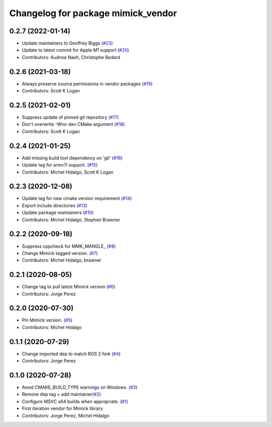 ^^^^^^^^^^^^^^^^^^^^^^^^^^^^^^^^^^^
Changelog for package mimick_vendor
^^^^^^^^^^^^^^^^^^^^^^^^^^^^^^^^^^^

0.2.7 (2022-01-14)
------------------
* Update maintainers to Geoffrey Biggs (`#23 <https://github.com/ros2/mimick_vendor/issues/23>`_)
* Update to latest commit for Apple M1 support (`#20 <https://github.com/ros2/mimick_vendor/issues/20>`_)
* Contributors: Audrow Nash, Christophe Bedard

0.2.6 (2021-03-18)
------------------
* Always preserve source permissions in vendor packages (`#19 <https://github.com/ros2/mimick_vendor/issues/19>`_)
* Contributors: Scott K Logan

0.2.5 (2021-02-01)
------------------
* Suppress update of pinned git repository (`#17 <https://github.com/ros2/mimick_vendor/issues/17>`_)
* Don't overwrite -Wno-dev CMake argument (`#18 <https://github.com/ros2/mimick_vendor/issues/18>`_)
* Contributors: Scott K Logan

0.2.4 (2021-01-25)
------------------
* Add missing build tool dependency on 'git' (`#16 <https://github.com/ros2/mimick_vendor/issues/16>`_)
* Update tag for armv7l support. (`#15 <https://github.com/ros2/mimick_vendor/issues/15>`_)
* Contributors: Michel Hidalgo, Scott K Logan

0.2.3 (2020-12-08)
------------------
* Update tag for new cmake version requirement (`#14 <https://github.com/ros2/mimick_vendor/issues/14>`_)
* Export include directories (`#13 <https://github.com/ros2/mimick_vendor/issues/13>`_)
* Update package maintainers (`#10 <https://github.com/ros2/mimick_vendor/issues/10>`_)
* Contributors: Michel Hidalgo, Stephen Brawner

0.2.2 (2020-09-18)
------------------
* Suppress cppcheck for MMK_MANGLE\_ (`#8 <https://github.com/ros2/mimick_vendor/issues/8>`_)
* Change Mimick tagged version. (`#7 <https://github.com/ros2/mimick_vendor/issues/7>`_)
* Contributors: Michel Hidalgo, brawner

0.2.1 (2020-08-05)
------------------
* Change tag to pull latest Mimick version (`#6 <https://github.com/ros2/mimick_vendor/issues/6>`_)
* Contributors: Jorge Perez

0.2.0 (2020-07-30)
------------------
* Pin Mimick version. (`#5 <https://github.com/ros2/mimick_vendor/issues/5>`_)
* Contributors: Michel Hidalgo

0.1.1 (2020-07-29)
------------------
* Change imported dep to match ROS 2 fork (`#4 <https://github.com/ros2/mimick_vendor/issues/4>`_)
* Contributors: Jorge Perez

0.1.0 (2020-07-28)
------------------
* Avoid CMAKE_BUILD_TYPE warnings on Windows. (`#3 <https://github.com/ros2/mimick_vendor/issues/3>`_)
* Remove dep tag + add maintainer(`#2 <https://github.com/ros2/mimick_vendor/issues/2>`_)
* Configure MSVC x64 builds when appropriate. (`#1 <https://github.com/ros2/mimick_vendor/issues/1>`_)
* First iteration vendor for Mimick library
* Contributors: Jorge Perez, Michel Hidalgo

